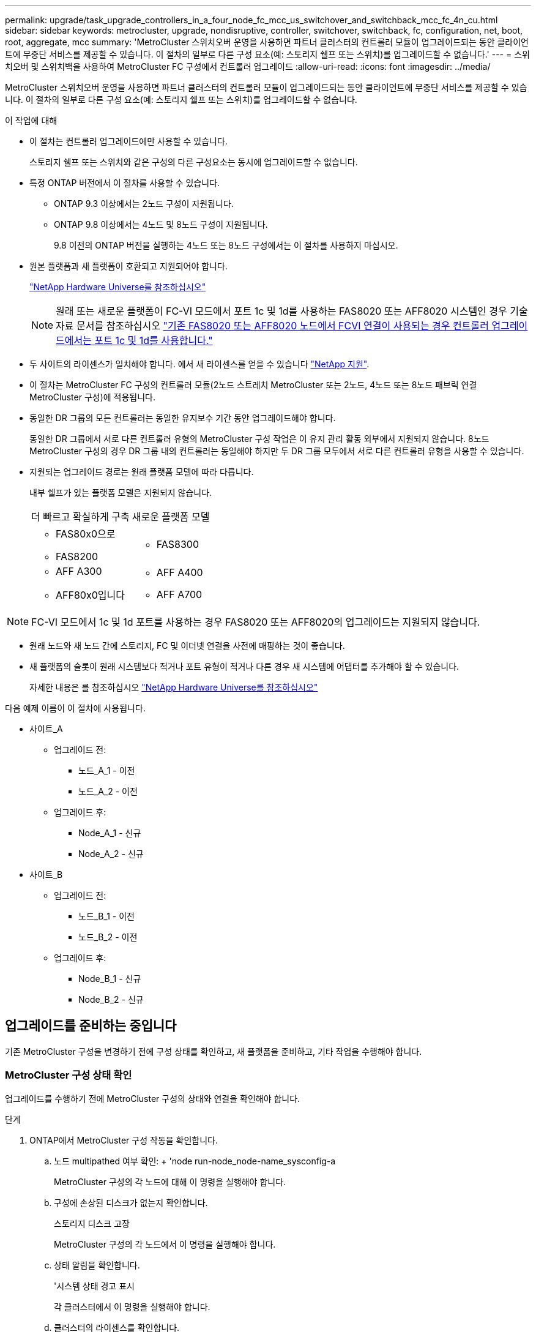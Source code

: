 ---
permalink: upgrade/task_upgrade_controllers_in_a_four_node_fc_mcc_us_switchover_and_switchback_mcc_fc_4n_cu.html 
sidebar: sidebar 
keywords: metrocluster, upgrade, nondisruptive, controller, switchover, switchback, fc, configuration, net, boot, root, aggregate, mcc 
summary: 'MetroCluster 스위치오버 운영을 사용하면 파트너 클러스터의 컨트롤러 모듈이 업그레이드되는 동안 클라이언트에 무중단 서비스를 제공할 수 있습니다. 이 절차의 일부로 다른 구성 요소(예: 스토리지 쉘프 또는 스위치)를 업그레이드할 수 없습니다.' 
---
= 스위치오버 및 스위치백을 사용하여 MetroCluster FC 구성에서 컨트롤러 업그레이드
:allow-uri-read: 
:icons: font
:imagesdir: ../media/


[role="lead"]
MetroCluster 스위치오버 운영을 사용하면 파트너 클러스터의 컨트롤러 모듈이 업그레이드되는 동안 클라이언트에 무중단 서비스를 제공할 수 있습니다. 이 절차의 일부로 다른 구성 요소(예: 스토리지 쉘프 또는 스위치)를 업그레이드할 수 없습니다.

.이 작업에 대해
* 이 절차는 컨트롤러 업그레이드에만 사용할 수 있습니다.
+
스토리지 쉘프 또는 스위치와 같은 구성의 다른 구성요소는 동시에 업그레이드할 수 없습니다.

* 특정 ONTAP 버전에서 이 절차를 사용할 수 있습니다.
+
** ONTAP 9.3 이상에서는 2노드 구성이 지원됩니다.
** ONTAP 9.8 이상에서는 4노드 및 8노드 구성이 지원됩니다.
+
9.8 이전의 ONTAP 버전을 실행하는 4노드 또는 8노드 구성에서는 이 절차를 사용하지 마십시오.



* 원본 플랫폼과 새 플랫폼이 호환되고 지원되어야 합니다.
+
https://hwu.netapp.com["NetApp Hardware Universe를 참조하십시오"]

+

NOTE: 원래 또는 새로운 플랫폼이 FC-VI 모드에서 포트 1c 및 1d를 사용하는 FAS8020 또는 AFF8020 시스템인 경우 기술 자료 문서를 참조하십시오 link:https://kb.netapp.com/Advice_and_Troubleshooting/Data_Protection_and_Security/MetroCluster/Upgrading_controllers_when_FCVI_connections_on_existing_FAS8020_or_AFF8020_nodes_use_ports_1c_and_1d["기존 FAS8020 또는 AFF8020 노드에서 FCVI 연결이 사용되는 경우 컨트롤러 업그레이드에서는 포트 1c 및 1d를 사용합니다."^]

* 두 사이트의 라이센스가 일치해야 합니다. 에서 새 라이센스를 얻을 수 있습니다 link:https://mysupport.netapp.com/site/["NetApp 지원"^].
* 이 절차는 MetroCluster FC 구성의 컨트롤러 모듈(2노드 스트레치 MetroCluster 또는 2노드, 4노드 또는 8노드 패브릭 연결 MetroCluster 구성)에 적용됩니다.
* 동일한 DR 그룹의 모든 컨트롤러는 동일한 유지보수 기간 동안 업그레이드해야 합니다.
+
동일한 DR 그룹에서 서로 다른 컨트롤러 유형의 MetroCluster 구성 작업은 이 유지 관리 활동 외부에서 지원되지 않습니다. 8노드 MetroCluster 구성의 경우 DR 그룹 내의 컨트롤러는 동일해야 하지만 두 DR 그룹 모두에서 서로 다른 컨트롤러 유형을 사용할 수 있습니다.

* 지원되는 업그레이드 경로는 원래 플랫폼 모델에 따라 다릅니다.
+
내부 쉘프가 있는 플랫폼 모델은 지원되지 않습니다.

+
|===


| 더 빠르고 확실하게 구축 | 새로운 플랫폼 모델 


 a| 
** FAS80x0으로
** FAS8200

 a| 
** FAS8300




 a| 
** AFF A300
** AFF80x0입니다

 a| 
** AFF A400
** AFF A700


|===



NOTE: FC-VI 모드에서 1c 및 1d 포트를 사용하는 경우 FAS8020 또는 AFF8020의 업그레이드는 지원되지 않습니다.

* 원래 노드와 새 노드 간에 스토리지, FC 및 이더넷 연결을 사전에 매핑하는 것이 좋습니다.
* 새 플랫폼의 슬롯이 원래 시스템보다 적거나 포트 유형이 적거나 다른 경우 새 시스템에 어댑터를 추가해야 할 수 있습니다.
+
자세한 내용은 를 참조하십시오 https://hwu.netapp.com/["NetApp Hardware Universe를 참조하십시오"^]



다음 예제 이름이 이 절차에 사용됩니다.

* 사이트_A
+
** 업그레이드 전:
+
*** 노드_A_1 - 이전
*** 노드_A_2 - 이전


** 업그레이드 후:
+
*** Node_A_1 - 신규
*** Node_A_2 - 신규




* 사이트_B
+
** 업그레이드 전:
+
*** 노드_B_1 - 이전
*** 노드_B_2 - 이전


** 업그레이드 후:
+
*** Node_B_1 - 신규
*** Node_B_2 - 신규








== 업그레이드를 준비하는 중입니다

기존 MetroCluster 구성을 변경하기 전에 구성 상태를 확인하고, 새 플랫폼을 준비하고, 기타 작업을 수행해야 합니다.



=== MetroCluster 구성 상태 확인

업그레이드를 수행하기 전에 MetroCluster 구성의 상태와 연결을 확인해야 합니다.

.단계
. ONTAP에서 MetroCluster 구성 작동을 확인합니다.
+
.. 노드 multipathed 여부 확인: + 'node run-node_node-name_sysconfig-a
+
MetroCluster 구성의 각 노드에 대해 이 명령을 실행해야 합니다.

.. 구성에 손상된 디스크가 없는지 확인합니다.
+
스토리지 디스크 고장

+
MetroCluster 구성의 각 노드에서 이 명령을 실행해야 합니다.

.. 상태 알림을 확인합니다.
+
'시스템 상태 경고 표시

+
각 클러스터에서 이 명령을 실행해야 합니다.

.. 클러스터의 라이센스를 확인합니다.
+
'시스템 사용권 프로그램'

+
각 클러스터에서 이 명령을 실행해야 합니다.

.. 노드에 연결된 디바이스를 확인합니다.
+
네트워크 디바이스 발견 쇼

+
각 클러스터에서 이 명령을 실행해야 합니다.

.. 두 사이트 모두에서 표준 시간대와 시간이 올바르게 설정되었는지 확인합니다.
+
'클러스터 날짜 표시'

+
각 클러스터에서 이 명령을 실행해야 합니다. 'cluster date' 명령을 사용하여 시간 및 시간대를 구성할 수 있습니다.



. 스위치에 대한 상태 경고를 확인합니다(있는 경우).
+
'스토리지 스위치 쇼'

+
각 클러스터에서 이 명령을 실행해야 합니다.

. MetroCluster 구성의 운영 모드를 확인하고 MetroCluster 검사를 수행합니다.
+
.. MetroCluster 구성을 확인하고 운영 모드가 정상인지 확인합니다.
+
MetroCluster 쇼

.. 예상되는 모든 노드가 표시되는지 확인합니다.
+
'MetroCluster node show'

.. 다음 명령을 실행합니다.
+
'MetroCluster check run

.. MetroCluster 검사 결과를 표시합니다.
+
MetroCluster 체크 쇼



. Config Advisor 도구를 사용하여 MetroCluster 케이블 연결을 확인합니다.
+
.. Config Advisor를 다운로드하고 실행합니다.
+
https://mysupport.netapp.com/site/tools/tool-eula/activeiq-configadvisor["NetApp 다운로드: Config Advisor"]

.. Config Advisor를 실행한 후 도구의 출력을 검토하고 출력에서 권장 사항을 따라 발견된 문제를 해결하십시오.






=== 이전 노드에서 새 노드로 포트 매핑

이전 노드의 물리적 포트에 있는 LIF를 새 노드의 물리적 포트에 매핑해야 합니다.

업그레이드 프로세스 중에 새 노드를 처음 부팅하면 교체 중인 이전 노드의 최신 구성이 재생됩니다. node_A_1-new를 부팅할 때 ONTAP는 node_A_1-old에서 사용된 것과 동일한 포트에 LIF를 호스팅하려고 시도합니다. 따라서 업그레이드의 일환으로 포트와 LIF 구성이 이전 노드의 구성과 호환되도록 조정해야 합니다. 업그레이드 절차를 진행하는 동안 이전 노드와 새 노드 모두에서 단계를 수행하여 클러스터, 관리 및 데이터 LIF 구성이 올바른지 확인할 수 있습니다.

다음 표에서는 새 노드의 포트 요구 사항과 관련된 구성 변경의 예를 보여 줍니다.

[cols="1,1,3"]
|===


3+| 클러스터 인터커넥트 물리적 포트 


| 더 오래 된 컨트롤러 | 새로운 컨트롤러 | 필요한 조치 


 a| 
e0a, e0b
 a| 
e3a, e3b
 a| 
일치하는 포트가 없습니다. 업그레이드 후에는 클러스터 포트를 다시 생성해야 합니다.link:task_prepare_cluster_ports_on_the_exist_controller.html["기존 컨트롤러 모듈에서 클러스터 포트를 준비합니다"]



 a| 
e0c, e0d
 a| 
e0a, e0b, e0c, e0d
 a| 
e0c 및 e0d가 일치하는 포트입니다. 구성을 변경할 필요는 없지만, 업그레이드 후에는 사용 가능한 클러스터 포트에 클러스터 LIF를 분산할 수 있습니다.

|===
.단계
. 새 컨트롤러에서 사용할 수 있는 물리적 포트와 포트에서 호스팅할 수 있는 LIF를 확인합니다.
+
컨트롤러의 포트 사용량은 플랫폼 모듈과 MetroCluster IP 구성에서 사용할 스위치에 따라 다릅니다. 에서 새 플랫폼의 포트 사용량을 수집할 수 있습니다 link:https://hwu.netapp.com["NetApp Hardware Universe를 참조하십시오"^].

+
또한 FC-VI 카드 슬롯 사용량도 식별합니다.

. 포트 사용을 계획하고 필요한 경우 다음 표를 입력하여 각 새 노드에 대한 참조를 확인합니다.
+
업그레이드 절차를 수행할 때 표를 참조하십시오.

+
|===


|  3+| 노드_A_1 - 이전 3+| Node_A_1 - 신규 


| LIF | 포트 | IPspace | 브로드캐스트 도메인 | 포트 | IPspace | 브로드캐스트 도메인 


 a| 
클러스터 1
 a| 
 a| 
 a| 
 a| 
 a| 
 a| 



 a| 
클러스터 2
 a| 
 a| 
 a| 
 a| 
 a| 
 a| 



 a| 
클러스터 3
 a| 
 a| 
 a| 
 a| 
 a| 
 a| 



 a| 
클러스터 4
 a| 
 a| 
 a| 
 a| 
 a| 
 a| 



 a| 
노드 관리
 a| 
 a| 
 a| 
 a| 
 a| 
 a| 



 a| 
클러스터 관리
 a| 
 a| 
 a| 
 a| 
 a| 
 a| 



 a| 
데이터 1
 a| 
 a| 
 a| 
 a| 
 a| 
 a| 



 a| 
데이터 2
 a| 
 a| 
 a| 
 a| 
 a| 
 a| 



 a| 
데이터 3
 a| 
 a| 
 a| 
 a| 
 a| 
 a| 



 a| 
데이터 4
 a| 
 a| 
 a| 
 a| 
 a| 
 a| 



 a| 
산
 a| 
 a| 
 a| 
 a| 
 a| 
 a| 



 a| 
인터클러스터 포트
 a| 
 a| 
 a| 
 a| 
 a| 
 a| 

|===




=== 업그레이드 전에 정보를 수집하는 중입니다

업그레이드하기 전에 각 노드에 대한 정보를 수집하고, 필요한 경우 네트워크 브로드캐스트 도메인을 조정하고, VLAN 및 인터페이스 그룹을 제거하고, 암호화 정보를 수집해야 합니다.

이 작업은 기존 MetroCluster FC 구성에 대해 수행됩니다.

.단계
. 새 컨트롤러를 설치할 때 케이블을 쉽게 식별할 수 있도록 기존 컨트롤러의 케이블에 레이블을 부착합니다.
. MetroCluster 구성에서 노드의 시스템 ID를 수집합니다.
+
'MetroCluster node show-fields node-systemid, dr-partner-systemid

+
교체 절차 중에 이러한 시스템 ID를 새 컨트롤러 모듈의 시스템 ID로 교체합니다.

+
이 4노드 MetroCluster FC 구성의 경우 다음과 같은 이전 시스템 ID가 검색됩니다.

+
** NODE_A_1 - 이전: 4068741258
** NODE_A_2 - 이전: 4068741260
** NODE_B_1 - 이전: 4068741254
** NODE_B_2 - 이전: 4068741256
+
[listing]
----
metrocluster-siteA::> metrocluster node show -fields node-systemid,ha-partner-systemid,dr-partner-systemid,dr-auxiliary-systemid
dr-group-id   cluster                       node                   node-systemid          ha-partner-systemid     dr-partner-systemid    dr-auxiliary-systemid
-----------        ------------------------- ------------------    -------------                   -------------------                 -------------------              ---------------------
1                    Cluster_A                  Node_A_1-old   4068741258              4068741260                        4068741256                    4068741256
1                    Cluster_A                    Node_A_2-old   4068741260              4068741258                        4068741254                    4068741254
1                    Cluster_B                    Node_B_1-old   4068741254              4068741256                         4068741258                    4068741260
1                    Cluster_B                    Node_B_2-old   4068741256              4068741254                        4068741260                    4068741258
4 entries were displayed.
----
+
이 2노드 MetroCluster FC 구성의 경우 다음과 같은 이전 시스템 ID가 검색됩니다.

** 노드_A_1:4068741258
** 노드_B_1:4068741254


+
[listing]
----
metrocluster node show -fields node-systemid,dr-partner-systemid

dr-group-id cluster    node      node-systemid dr-partner-systemid
----------- ---------- --------  ------------- ------------
1           Cluster_A  Node_A_1-old  4068741258    4068741254
1           Cluster_B  node_B_1-old  -             -
2 entries were displayed.
----
. 각 노드에 대한 포트 및 LIF 정보를 수집합니다.
+
각 노드에 대해 다음 명령의 출력을 수집해야 합니다.

+
** 네트워크 인터페이스 show-role cluster, node-mgmt
** 네트워크 포트 show-node_node-name_-type physical
** 'network port vlan show-node_node-name _'
** 'network port ifgrp show -node_node_name_-instance'
** 네트워크 포트 브로드캐스트 도메인 쇼
** 네트워크 포트 도달 가능성 세부 정보
** 네트워크 IPspace 쇼
** '볼륨 쇼'
** '스토리지 집계 쇼'
** 'system node run-node_node-name_sysconfig-a'


. MetroCluster 노드가 SAN 구성에 있는 경우 관련 정보를 수집합니다.
+
다음 명령의 출력을 수집해야 합니다.

+
** FCP 어댑터 show-instance(FCP 어댑터 show-instance)
** FCP 인터페이스의 show-instance입니다
** iSCSI 인터페이스 쇼
** 'ucadmin 쇼'


. 루트 볼륨이 암호화된 경우 키 관리자에 사용되는 암호를 수집하여 저장합니다.
+
보안 키 관리자 백업 쇼

. MetroCluster 노드가 볼륨 또는 애그리게이트에 암호화를 사용하는 경우 키 및 암호 문구를 복사합니다.
+
자세한 내용은 을 참조하십시오 https://docs.netapp.com/ontap-9/topic/com.netapp.doc.pow-nve/GUID-1677AE0A-FEF7-45FA-8616-885AA3283BCF.html["온보드 키 관리 정보를 수동으로 백업합니다"].

+
.. Onboard Key Manager가 구성된 경우:
+
보안 키 관리자 온보드 쇼 백업

+
나중에 업그레이드 절차에서 암호가 필요합니다.

.. 엔터프라이즈 키 관리(KMIP)를 구성한 경우 다음 명령을 실행하십시오.
+
'보안 키 관리자 외부 쇼 인스턴스'

+
보안 키 관리자 키 쿼리







=== Tiebreaker 또는 기타 모니터링 소프트웨어에서 기존 구성 제거

전환을 시작할 수 있는 MetroCluster Tiebreaker 구성 또는 기타 타사 애플리케이션(예: ClusterLion)을 사용하여 기존 구성을 모니터링하는 경우, 전환 전에 Tiebreaker 또는 다른 소프트웨어에서 MetroCluster 구성을 제거해야 합니다.

.단계
. Tiebreaker 소프트웨어에서 기존 MetroCluster 구성을 제거합니다.
+
http://docs.netapp.com/ontap-9/topic/com.netapp.doc.hw-metrocluster-tiebreaker/GUID-34C97A45-0BFF-46DD-B104-2AB2805A983D.html["MetroCluster 구성을 제거하는 중입니다"]

. 전환을 시작할 수 있는 타사 애플리케이션에서 기존 MetroCluster 구성을 제거합니다.
+
응용 프로그램 설명서를 참조하십시오.





=== 유지 관리 전에 사용자 지정 AutoSupport 메시지를 보냅니다

유지보수를 수행하기 전에 AutoSupport 메시지를 발행하여 NetApp 기술 지원 팀에 유지보수 진행 중임을 알려야 합니다. 유지 관리가 진행 중임을 기술 지원 부서에 알리는 것은 운영 중단이 발생했다는 가정 하에 사례가 열리지 않도록 방지합니다.

이 작업은 각 MetroCluster 사이트에서 수행해야 합니다.

.단계
. 자동 지원 케이스 생성을 방지하려면 유지 관리가 진행 중임을 알리는 AutoSupport 메시지를 보내십시오.
+
.. 다음 명령을 실행합니다.
+
'시스템 노드 AutoSupport invoke-node * -type all-message maINT=__maintenance -window-in-hours_'

+
유지보수 윈도우는 유지보수 윈도우 길이를 최대 72시간으로 지정합니다. 시간이 경과하기 전에 유지 관리가 완료된 경우 유지 보수 기간이 종료되었음을 나타내는 AutoSupport 메시지를 호출할 수 있습니다.

+
'System node AutoSupport invoke-node * -type all-message maINT=end'

.. 파트너 클러스터에서 명령을 반복합니다.






== MetroCluster 구성을 전환합니다

site_B의 플랫폼을 업그레이드할 수 있도록 구성을 site_A로 전환해야 합니다.

이 작업은 site_A에서 수행해야 합니다

이 작업을 완료하면 cluster_a가 활성 상태이며 두 사이트에 대한 데이터를 제공합니다. Cluster_B는 비활성 상태이며 다음 그림과 같이 업그레이드 프로세스를 시작할 준비가 되어 있습니다.

image::../media/mcc_upgrade_cluster_a_in_switchover.png[전환 중인 MCC 업그레이드 클러스터 A]

.단계
. site_B의 노드를 업그레이드할 수 있도록 MetroCluster 구성을 site_A로 전환합니다.
+
.. cluster_a에서 다음 명령을 실행합니다.
+
'MetroCluster switchover - controller-replacement true'

+
작업을 완료하는 데 몇 분 정도 걸릴 수 있습니다.

.. 절체 동작 모니터링:
+
MetroCluster 동작쇼

.. 작업이 완료된 후 노드가 절체 상태에 있는지 확인합니다.
+
MetroCluster 쇼

.. MetroCluster 노드의 상태를 점검한다.
+
'MetroCluster node show'



. 데이터 애그리게이트를 수정합니다.
+
.. 데이터 애그리게이트 수정:
+
'MetroCluster 환원 데이터 집계'

.. 정상 클러스터에서 'MetroCluster operation show' 명령을 실행하여 환원 작업이 완료되었는지 확인합니다.
+
[listing]
----

cluster_A::> metrocluster operation show
  Operation: heal-aggregates
      State: successful
 Start Time: 7/29/2020 20:54:41
   End Time: 7/29/2020 20:54:42
     Errors: -
----


. 루트 애그리게이트를 수정합니다.
+
.. 데이터 애그리게이트 수정:
+
'MetroCluster 환원 루트 집계'

.. 정상 클러스터에서 'MetroCluster operation show' 명령을 실행하여 환원 작업이 완료되었는지 확인합니다.
+
[listing]
----

cluster_A::> metrocluster operation show
  Operation: heal-root-aggregates
      State: successful
 Start Time: 7/29/2020 20:58:41
   End Time: 7/29/2020 20:59:42
     Errors: -
----






== 이전 컨트롤러의 네트워크 구성 준비

새로운 컨트롤러에서 네트워킹이 완전히 다시 시작되도록 하려면 LIF를 공통 포트로 이동한 다음 이전 컨트롤러의 네트워킹 구성을 제거해야 합니다.

.이 작업에 대해
* 이 작업은 각 이전 노드에서 수행해야 합니다.
* 에서 수집한 정보를 사용합니다 link:task_upgrade_controllers_in_a_four_node_fc_mcc_us_switchover_and_switchback_mcc_fc_4n_cu.html["이전 노드에서 새 노드로 포트 매핑"].


.단계
. 이전 노드를 부팅하고 노드에 로그인합니다.
+
부트 ONTAP

. 이전 컨트롤러에 있는 모든 데이터 LIF의 홈 포트를 이전 컨트롤러 모듈과 새로운 컨트롤러 모듈 모두에서 동일한 공통 포트에 할당합니다.
+
.. LIF 표시:
+
네트워크 인터페이스 쇼

+
SAN 및 NAS를 포함한 모든 데이터 LIF는 전환 사이트(cluster_a)에서 가동되므로 관리 및 운영 중단 기능이 있습니다.

.. 출력을 검토하여 클러스터 포트로 사용되지 않는 이전 컨트롤러와 새 컨트롤러 모두에서 동일한 일반적인 물리적 네트워크 포트를 찾습니다.
+
예를 들어, e0d는 이전 컨트롤러의 물리적 포트이며 새 컨트롤러에도 존재합니다. e0d는 클러스터 포트 또는 새 컨트롤러에 사용되지 않습니다.

+
플랫폼 모델의 포트 사용은 를 참조하십시오 https://hwu.netapp.com/["NetApp Hardware Universe를 참조하십시오"]

.. 공통 포트를 홈 포트로 사용하도록 모든 데이터 LIF를 수정합니다.
+
'network interface modify -vserver_svm -name_-lif_data-lif_-home-port_port -id_'

+
다음 예에서는 "e0d"입니다.

+
예를 들면 다음과 같습니다.

+
[listing]
----
network interface modify -vserver vs0 -lif datalif1 -home-port e0d
----


. 브로드캐스트 도메인을 수정하여 삭제해야 하는 VLAN 및 물리적 포트를 제거합니다.
+
'broadcast-domain remove-ports-broadcast-domain_broadcast-domain-name_-ports_node-name:port-id_'

+
모든 VLAN 및 물리적 포트에 대해 이 단계를 반복합니다.

. 클러스터 포트를 구성원 포트로 사용하고 클러스터 포트를 구성원 포트로 사용하여 ifgrp를 사용하는 VLAN 포트를 모두 제거합니다.
+
.. VLAN 포트 삭제:
+
'network port vlan delete-node_node-name_-vlan-name_portID-vlanDID_'

+
예를 들면 다음과 같습니다.

+
[listing]
----
network port vlan delete -node node1 -vlan-name e1c-80
----
.. 인터페이스 그룹에서 물리적 포트를 제거합니다.
+
'network port ifgrp remove-port-node_node-name_-ifgrp_interface-group-name_-port_portID_'

+
예를 들면 다음과 같습니다.

+
[listing]
----
network port ifgrp remove-port -node node1 -ifgrp a1a -port e0d
----
.. 브로드캐스트 도메인에서 VLAN 및 인터페이스 그룹 포트 제거:
+
"네트워크 포트 브로드캐스트-도메인 제거-포트-IPSpace_IPSpace_-broadcast-domain_broadcast-domain-name_-ports_nodename:portname,nodname:portname_,."

.. 필요에 따라 다른 물리적 포트를 구성원으로 사용하도록 인터페이스 그룹 포트를 수정합니다.
+
'ifgrp add-port-node_node-name_-ifgrp_interface-group-name_-port_port-id_'



. 노드 중단:
+
'halt-inhibit-takeover TRUE-node_node-name_'

+
이 단계는 두 노드에서 모두 수행해야 합니다.





== 이전 플랫폼을 제거하는 중입니다

이전 컨트롤러를 구성에서 제거해야 합니다.

이 작업은 site_B에서 수행됩니다

.단계
. site_B에 있는 이전 컨트롤러(node_B_1-old 및 node_B_2-old)의 시리얼 콘솔에 연결하고 로더 프롬프트가 표시되는지 확인합니다.
. node_B_1-old 및 node_B_2-old에서 스토리지 및 네트워크 연결을 끊고 새 노드에 다시 연결할 수 있도록 케이블에 레이블을 지정합니다.
. node_B_1 - old 및 node_B_2 - old에서 전원 케이블을 분리합니다.
. 랙에서 node_B_1-old 및 node_B_2-old 컨트롤러를 분리합니다.




== 새 컨트롤러 구성

컨트롤러를 랙에 설치하고 유지보수 모드에서 필요한 설정을 수행한 다음 컨트롤러를 부팅하고 LIF 구성을 확인해야 합니다.



=== 새 컨트롤러 설정

새 컨트롤러를 랙에 장착하고 케이블을 연결해야 합니다.

.단계
. 필요에 따라 새 컨트롤러 모듈 및 스토리지 쉘프를 포지셔닝합니다.
+
랙 공간은 컨트롤러 모듈의 플랫폼 모델, 스위치 유형 및 구성의 스토리지 쉘프 수에 따라 다릅니다.

. 적절하게 접지합니다.
. 랙 또는 캐비닛에 컨트롤러 모듈을 설치합니다.
+
https://docs.netapp.com/platstor/index.jsp["AFF and FAS 문서 센터 를 참조하십시오"^]

. 새 컨트롤러 모듈에 자체 FC-VI 카드가 제공되지 않았거나 이전 컨트롤러의 FC-VI 카드가 새 컨트롤러에서 호환되는 경우 FC-VI 카드를 교체하고 올바른 슬롯에 설치합니다.
+
를 참조하십시오 link:https://hwu.netapp.com["NetApp Hardware Universe를 참조하십시오"^] FC-VI 카드의 슬롯 정보

. MetroCluster 설치 및 구성 가이드 _ 에 설명된 대로 컨트롤러의 전원, 직렬 콘솔 및 관리 연결에 케이블을 연결합니다.
+
현재 이전 컨트롤러에서 분리된 다른 케이블을 연결하지 마십시오.

+
https://docs.netapp.com/platstor/index.jsp["AFF and FAS 문서 센터 를 참조하십시오"^]

. 새 노드의 전원을 켜고 로더 프롬프트를 표시할 때 Ctrl-C를 누릅니다.




=== 새 컨트롤러를 Netbooting 합니다

새 노드를 설치한 후에는 Netboot를 사용하여 새 노드가 원래 노드와 동일한 버전의 ONTAP를 실행 중인지 확인해야 합니다. netboot라는 용어는 원격 서버에 저장된 ONTAP 이미지에서 부팅됨을 의미합니다. netboot를 준비할 때 시스템이 액세스할 수 있는 웹 서버에 ONTAP 9 부트 이미지 사본을 넣어야 합니다.

이 작업은 각각의 새 컨트롤러 모듈에서 수행됩니다.

.단계
. 에 액세스합니다 https://mysupport.netapp.com/site/["NetApp Support 사이트"^] 시스템의 Netboot 수행에 사용되는 파일을 다운로드합니다.
. NetApp Support 사이트의 소프트웨어 다운로드 섹션에서 해당 ONTAP 소프트웨어를 다운로드하고 웹 액세스 가능한 디렉토리에 ONTAP-version_image.tgz 파일을 저장합니다.
. 웹 액세스 가능 디렉터리로 이동하여 필요한 파일을 사용할 수 있는지 확인합니다.
+
|===


| 플랫폼 모델이 다음과 같은 경우 | 그러면... 


| FAS/AFF8000 시리즈 시스템 | ONTAP-version_image.tgzfile의 컨텐츠를 타겟 디렉토리에 풉니다. tar -zxvf ONTAP-version_image.tgz 참고: Windows에서 컨텐츠를 추출하는 경우 7-Zip 또는 WinRAR을 사용하여 netboot 이미지를 추출합니다. 디렉토리 목록에는 커널 파일 netboot/kernel의 netboot 폴더가 포함되어야 합니다 


| 기타 모든 시스템 | 디렉토리 목록에는 커널 파일이 포함된 netboot 폴더가 있어야 합니다. ONTAP-version_image.tgz ONTAP-version_image.tgz 파일을 추출할 필요가 없습니다. 
|===
. 로더 프롬프트에서 관리 LIF의 netboot 연결을 구성합니다.
+
** IP 주소 지정이 DHCP인 경우 자동 연결을 구성합니다.
+
ifconfig e0M-auto를 선택합니다

** IP 주소 지정이 정적이면 수동 연결을 구성합니다.
+
ifconfig e0M-addr=ip_addr-mask=netmask"-GW=gateway입니다



. netboot 수행
+
** 플랫폼이 80xx 시리즈 시스템인 경우 다음 명령을 사용합니다.
+
"netboot\http://web_server_ip/path_to_web-accessible_directory/netboot/kernel`

** 플랫폼이 다른 시스템인 경우 다음 명령을 사용합니다.
+
"netboot\http://web_server_ip/path_to_web-accessible_directory/ontap-version_image.tgz`



. 부팅 메뉴에서 옵션 * (7) 새 소프트웨어를 먼저 설치 * 를 선택하여 새 소프트웨어 이미지를 다운로드하여 부팅 장치에 설치합니다.
+
 Disregard the following message: "This procedure is not supported for Non-Disruptive Upgrade on an HA pair". It applies to nondisruptive upgrades of software, not to upgrades of controllers.
. 절차를 계속하라는 메시지가 나타나면 y를 입력하고 패키지를 입력하라는 메시지가 나타나면 이미지 파일의 URL('\http://web_server_ip/path_to_web-accessible_directory/ontap-version_image.tgz` )을 입력합니다
+
....
Enter username/password if applicable, or press Enter to continue.
....
. 다음과 유사한 프롬프트가 표시되면 백업 복구를 건너뛰려면 "n"을 입력해야 합니다.
+
....
Do you want to restore the backup configuration now? {y|n}
....
. 다음과 유사한 프롬프트가 나타나면 y를 입력하여 재부팅합니다.
+
....
The node must be rebooted to start using the newly installed software. Do you want to reboot now? {y|n}
....




=== 컨트롤러 모듈의 구성 지우기

[role="lead"]
MetroCluster 구성에서 새 컨트롤러 모듈을 사용하기 전에 기존 구성을 지워야 합니다.

.단계
. 필요한 경우 노드를 중지하고 로더 프롬프트를 표시합니다.
+
"중지"

. LOADER 프롬프트에서 환경 변수를 기본값으로 설정합니다.
+
세트 기본값

. 환경 저장:
+
'사베에프'

. LOADER 프롬프트에서 부팅 메뉴를 시작합니다.
+
boot_ontap 메뉴

. 부팅 메뉴 프롬프트에서 구성을 지웁니다.
+
휘폰무화과

+
확인 프롬프트에 yes로 응답합니다.

+
노드가 재부팅되고 부팅 메뉴가 다시 표시됩니다.

. 부팅 메뉴에서 옵션 * 5 * 를 선택하여 시스템을 유지보수 모드로 부팅합니다.
+
확인 프롬프트에 yes로 응답합니다.





=== HBA 구성을 복구합니다

컨트롤러 모듈에 있는 HBA 카드의 존재 여부와 구성에 따라 사이트 용도에 맞게 HBA 카드를 올바르게 구성해야 합니다.

.단계
. 유지 관리 모드에서 시스템의 모든 HBA에 대한 설정을 구성합니다.
+
.. 포트의 현재 설정을 확인합니다. 'ucadmin show'
.. 필요에 따라 포트 설정을 업데이트합니다.


+
[cols="1,3"]
|===


| 이 유형의 HBA와 원하는 모드가 있는 경우... | 이 명령 사용... 


 a| 
CNA FC
 a| 
'ucadmin modify -m fc -t initiator_adapter-name_'



 a| 
CNA 이더넷
 a| 
'ucadmin modify-mode CNA_adapter-name _'



 a| 
FC 타겟
 a| 
'fcadmin config -t target_adapter-name_'



 a| 
FC 이니시에이터
 a| 
'fcadmin config -t initiator_adapter-name_'

|===
. 유지 관리 모드 종료:
+
"중지"

+
명령을 실행한 후 LOADER 프롬프트에서 노드가 중지될 때까지 기다립니다.

. 노드를 유지보수 모드로 다시 부팅하여 구성 변경 사항이 적용되도록 합니다.
+
boot_ONTAP maint를 선택합니다

. 변경 사항을 확인합니다.
+
|===


| 이 유형의 HBA가 있는 경우... | 이 명령 사용... 


 a| 
CNA
 a| 
'ucadmin 쇼'



 a| 
FC
 a| 
fcadmin 쇼

|===




=== 새 컨트롤러 및 섀시의 HA 상태 설정

컨트롤러 및 섀시의 HA 상태를 확인하고, 필요한 경우 시스템 구성에 맞게 상태를 업데이트해야 합니다.

.단계
. 유지보수 모드에서 컨트롤러 모듈 및 섀시의 HA 상태를 표시합니다.
+
하구성 쇼

+
모든 구성 요소의 HA 상태는 MCC 여야 합니다.

+
|===


| MetroCluster 구성에 다음과 같은 문제가 있는 경우 | HA 상태는... 


 a| 
2개 노드
 a| 
MCC - 2n



 a| 
노드 4개 또는 8개
 a| 
MCC

|===
. 표시된 컨트롤러 시스템 상태가 정확하지 않은 경우 컨트롤러 모듈 및 섀시에 대한 HA 상태를 설정합니다.
+
|===


| MetroCluster 구성에 다음과 같은 문제가 있는 경우 | 다음 명령을 실행합니다... 


 a| 
* 노드 2개 *
 a| 
ha-config modify controller MCC-2n

ha-config modify chassis MCC-2n



 a| 
* 4개 또는 8개 노드 *
 a| 
하구성 수정 컨트롤러 MCC

하구성 수정 새시 MCC

|===




=== 루트 애그리게이트 디스크를 다시 할당합니다

앞에서 수집한 sysids를 사용하여 루트 애그리게이트 디스크를 새 컨트롤러 모듈에 다시 할당합니다

이 작업은 유지보수 모드에서 수행됩니다.

에서 이전 시스템 ID를 식별했습니다 link:task_upgrade_controllers_in_a_four_node_fc_mcc_us_switchover_and_switchback_mcc_fc_4n_cu.html["업그레이드 전에 정보를 수집하는 중입니다"].

이 절차의 예는 다음과 같은 시스템 ID가 있는 컨트롤러를 사용합니다.

|===


| 노드 | 이전 시스템 ID입니다 | 새 시스템 ID입니다 


 a| 
노드_B_1
 a| 
4068741254)를 참조하십시오
 a| 
1574774970

|===
.단계
. 다른 모든 연결을 새 컨트롤러 모듈(FC-VI, 스토리지, 클러스터 인터커넥트 등)에 케이블로 연결합니다.
. 시스템을 중지하고 LOADER 프롬프트에서 유지보수 모드로 부팅합니다.
+
boot_ONTAP maint를 선택합니다

. node_B_1-old가 소유한 디스크를 표시합니다.
+
'디스크 쇼-A'

+
명령 출력에는 새 컨트롤러 모듈의 시스템 ID(1574774970)가 표시됩니다. 그러나 루트 애그리게이트 디스크는 여전히 이전 시스템 ID(4068741254)가 소유합니다. 이 예는 MetroCluster 구성에서 다른 노드가 소유한 드라이브를 표시하지 않습니다.

+
[listing]
----
*> disk show -a
Local System ID: 1574774970

  DISK         OWNER                     POOL   SERIAL NUMBER    HOME                      DR HOME
------------   -------------             -----  -------------    -------------             -------------
...
rr18:9.126L44 node_B_1-old(4068741254)   Pool1  PZHYN0MD         node_B_1-old(4068741254)  node_B_1-old(4068741254)
rr18:9.126L49 node_B_1-old(4068741254)   Pool1  PPG3J5HA         node_B_1-old(4068741254)  node_B_1-old(4068741254)
rr18:8.126L21 node_B_1-old(4068741254)   Pool1  PZHTDSZD         node_B_1-old(4068741254)  node_B_1-old(4068741254)
rr18:8.126L2  node_B_1-old(4068741254)   Pool0  S0M1J2CF         node_B_1-old(4068741254)  node_B_1-old(4068741254)
rr18:8.126L3  node_B_1-old(4068741254)   Pool0  S0M0CQM5         node_B_1-old(4068741254)  node_B_1-old(4068741254)
rr18:9.126L27 node_B_1-old(4068741254)   Pool0  S0M1PSDW         node_B_1-old(4068741254)  node_B_1-old(4068741254)
...
----
. 드라이브 쉘프의 루트 애그리게이트 디스크를 새 컨트롤러에 재할당합니다.
+
"디스크 재할당 -s_old-sysid_-d_new-sysid_"

+
다음 예는 드라이브 재할당을 보여 줍니다.

+
[listing]
----
*> disk reassign -s 4068741254 -d 1574774970
Partner node must not be in Takeover mode during disk reassignment from maintenance mode.
Serious problems could result!!
Do not proceed with reassignment if the partner is in takeover mode. Abort reassignment (y/n)? n

After the node becomes operational, you must perform a takeover and giveback of the HA partner node to ensure disk reassignment is successful.
Do you want to continue (y/n)? Jul 14 19:23:49 [localhost:config.bridge.extra.port:error]: Both FC ports of FC-to-SAS bridge rtp-fc02-41-rr18:9.126L0 S/N [FB7500N107692] are attached to this controller.
y
Disk ownership will be updated on all disks previously belonging to Filer with sysid 4068741254.
Do you want to continue (y/n)? y
----
. 모든 디스크가 예상대로 재할당되었는지 확인합니다.
+
'디스크 쇼'

+
[listing]
----
*> disk show
Local System ID: 1574774970

  DISK        OWNER                      POOL   SERIAL NUMBER   HOME                      DR HOME
------------  -------------              -----  -------------   -------------             -------------
rr18:8.126L18 node_B_1-new(1574774970)   Pool1  PZHYN0MD        node_B_1-new(1574774970)  node_B_1-new(1574774970)
rr18:9.126L49 node_B_1-new(1574774970)   Pool1  PPG3J5HA        node_B_1-new(1574774970)  node_B_1-new(1574774970)
rr18:8.126L21 node_B_1-new(1574774970)   Pool1  PZHTDSZD        node_B_1-new(1574774970)  node_B_1-new(1574774970)
rr18:8.126L2  node_B_1-new(1574774970)   Pool0  S0M1J2CF        node_B_1-new(1574774970)  node_B_1-new(1574774970)
rr18:9.126L29 node_B_1-new(1574774970)   Pool0  S0M0CQM5        node_B_1-new(1574774970)  node_B_1-new(1574774970)
rr18:8.126L1  node_B_1-new(1574774970)   Pool0  S0M1PSDW        node_B_1-new(1574774970)  node_B_1-new(1574774970)
*>
----
. 집계 상태를 표시합니다.
+
'기정 상태'입니다

+
[listing]
----
*> aggr status
           Aggr            State       Status           Options
aggr0_node_b_1-root    online      raid_dp, aggr    root, nosnap=on,
                           mirrored                     mirror_resync_priority=high(fixed)
                           fast zeroed
                           64-bit
----
. 파트너 노드에서 위 단계를 반복합니다(node_B_2 - new).




=== 새 컨트롤러를 부팅합니다

컨트롤러 플래시 이미지를 업데이트하려면 부팅 메뉴에서 컨트롤러를 재부팅해야 합니다. 암호화가 구성된 경우 추가 단계가 필요합니다.

이 작업은 모든 새 컨트롤러에 대해 수행해야 합니다.

.단계
. 노드 중단:
+
"중지"

. 외부 키 관리자가 구성된 경우 관련 boots를 설정합니다.
+
'bootarg.kmip.init.ipaddr_ip-address_'

+
'셋틴 bootarg.kmip.init.netmask_netmask_'

+
'bootarg.kmip.init.gateway_gateway-address_'

+
'setenv bootarg.kmip.init.interface_interface-id_'

. 부팅 메뉴를 표시합니다.
+
boot_ontap 메뉴

. 루트 암호화가 사용되는 경우 사용 중인 ONTAP 버전에 따라 부팅 메뉴 옵션을 선택하거나 키 관리 구성에 대한 부팅 메뉴 명령을 실행합니다.
+
** ONTAP 9.8부터 부팅 메뉴 옵션을 선택합니다.
+
|===


| 사용 중인 경우... | 이 부팅 메뉴 옵션을 선택합니다... 


 a| 
온보드 키 관리
 a| 
옵션 "'10'"

프롬프트에 따라 키 관리자 구성을 복구 및 복원하는 데 필요한 입력을 제공합니다.



 a| 
외부 키 관리
 a| 
옵션 "'11'"

프롬프트에 따라 키 관리자 구성을 복구 및 복원하는 데 필요한 입력을 제공합니다.

|===
** ONTAP 9.7 이전 버전에서는 부팅 메뉴 명령을 실행합니다.
+
|===


| 사용 중인 경우... | 부팅 메뉴 프롬프트에서 이 명령을 실행합니다... 


 a| 
온보드 키 관리
 a| 
recover_onboard_keymanager'입니다



 a| 
외부 키 관리
 a| 
RECOVER_EXTERNAL_keymanager'입니다

|===


. 자동 부팅을 사용하는 경우 CTRL-C를 눌러 자동 부팅을 중단합니다
. 부팅 메뉴에서 ""6"" 옵션을 실행합니다.
+

NOTE: 옵션 ""6"은 완료되기 전에 노드를 두 번 재부팅합니다.

+
시스템 ID 변경 프롬프트에 ""y""를 응답합니다. 두 번째 재부팅 메시지가 나타날 때까지 기다립니다.

+
[listing]
----
Successfully restored env file from boot media...

Rebooting to load the restored env file...
----
. partner-sysid가 올바른지 다시 확인합니다.
+
'printenv partner-sysid

+
partner-sysid가 올바르지 않으면 다음을 설정합니다.

+
'setenv PARTNER-sysid_PARTNER-sysid_'

. 루트 암호화가 사용되는 경우 사용 중인 ONTAP 버전에 따라 부팅 메뉴 옵션을 선택하거나 키 관리 구성에 대해 부팅 메뉴 명령을 다시 실행하십시오.
+
** ONTAP 9.8부터 부팅 메뉴 옵션을 선택합니다.
+
|===


| 사용 중인 경우... | 이 부팅 메뉴 옵션을 선택합니다... 


 a| 
온보드 키 관리
 a| 
옵션 "'10'"

프롬프트에 따라 키 관리자 구성을 복구 및 복원하는 데 필요한 입력을 제공합니다.



 a| 
외부 키 관리
 a| 
옵션 "'11'"

프롬프트에 따라 키 관리자 구성을 복구 및 복원하는 데 필요한 입력을 제공합니다.

|===
+
키 관리자 설정에 따라 첫 번째 부팅 메뉴 프롬프트에서 옵션 ""10"" 또는 옵션 ""11", 옵션 ""6""을 차례로 선택하여 복구 절차를 수행합니다. 노드를 완전히 부팅하려면 옵션 ""1"(일반 부팅)에서 계속 진행하는 복구 절차를 반복해야 할 수 있습니다.

** ONTAP 9.7 이전 버전에서는 부팅 메뉴 명령을 실행합니다.
+
|===


| 사용 중인 경우... | 부팅 메뉴 프롬프트에서 이 명령을 실행합니다... 


 a| 
온보드 키 관리
 a| 
recover_onboard_keymanager'입니다



 a| 
외부 키 관리
 a| 
RECOVER_EXTERNAL_keymanager'입니다

|===
+
노드가 완전히 부팅될 때까지 부팅 메뉴 프롬프트에서 RECOVER_xxxxxxxx_keymanager' 명령을 여러 번 실행해야 할 수 있습니다.



. 노드를 부팅합니다.
+
부트 ONTAP

. 교체된 노드가 부팅될 때까지 기다립니다.
+
두 노드 중 하나가 Takeover 모드에 있는 경우 Giveback을 수행합니다.

+
'스토리지 페일오버 반환

. 모든 포트가 브로드캐스트 도메인에 있는지 확인합니다.
+
.. 브로드캐스트 도메인 보기:
+
네트워크 포트 브로드캐스트 도메인 쇼

.. 필요에 따라 브로드캐스트 도메인에 포트를 추가합니다.
+
https://docs.netapp.com/ontap-9/topic/com.netapp.doc.dot-cm-nmg/GUID-003BDFCD-58A3-46C9-BF0C-BA1D1D1475F9.html["브로드캐스트 도메인에서 포트 추가 또는 제거"]

.. 인터클러스터 LIF를 호스팅할 물리적 포트를 해당 브로드캐스트 도메인에 추가합니다.
.. 새 물리적 포트를 홈 포트로 사용하도록 인터클러스터 LIF를 수정합니다.
.. 인터클러스터 LIF가 가동된 후 클러스터 피어 상태를 확인하고 필요에 따라 클러스터 피어링을 다시 설정합니다.
+
클러스터 피어링을 다시 구성해야 할 수 있습니다.

+
link:../install-fc/concept_configure_the_mcc_software_in_ontap.html#peering-the-clusters["클러스터 피어 관계 생성"]

.. 필요에 따라 VLAN 및 인터페이스 그룹을 다시 생성합니다.
+
VLAN 및 인터페이스 그룹 멤버쉽은 이전 노드의 멤버쉽과 다를 수 있습니다.

+
https://docs.netapp.com/ontap-9/topic/com.netapp.doc.dot-cm-nmg/GUID-8929FCE2-5888-4051-B8C0-E27CAF3F2A63.html["VLAN을 생성하는 중입니다"^]

+
https://docs.netapp.com/ontap-9/topic/com.netapp.doc.dot-cm-nmg/GUID-DBC9DEE2-EAB7-430A-A773-4E3420EE2AA1.html["물리적 포트를 결합하여 인터페이스 그룹을 생성합니다"^]



. 암호화가 사용되는 경우 키 관리 구성에 맞는 명령을 사용하여 키를 복원합니다.
+
|===


| 사용 중인 경우... | 이 명령 사용... 


 a| 
온보드 키 관리
 a| 
보안 키매니저 온보드 동기화

자세한 내용은 을 참조하십시오 https://docs.netapp.com/ontap-9/topic/com.netapp.doc.pow-nve/GUID-E4AB2ED4-9227-4974-A311-13036EB43A3D.html["온보드 키 관리 암호화 키를 복원하는 중입니다"^].



 a| 
외부 키 관리
 a| 
'Security key-manager external restore-vserver_SVM_-node_node_-key-server_host_name|ip_address:port_-key-id key_id-key-tag key_tag_node-name_'

자세한 내용은 을 참조하십시오 https://docs.netapp.com/ontap-9/topic/com.netapp.doc.pow-nve/GUID-32DA96C3-9B04-4401-92B8-EAF323C3C863.html["외부 키 관리 암호화 키 복원"^].

|===




=== LIF 구성을 확인하는 중입니다

스위치백 이전에 LIF가 적절한 노드/포트에서 호스팅되었는지 확인합니다. 다음 단계를 수행해야 합니다

이 작업은 노드가 루트 애그리게이트로 부팅된 site_B에서 수행합니다.

.단계
. 스위치백 이전에 해당 노드 및 포트에서 LIF가 호스팅되었는지 확인합니다.
+
.. 고급 권한 레벨로 변경:
+
세트 프리빌리지 고급

.. 포트 구성을 재정의하여 적절한 LIF 배치가 이루어지도록 합니다.
+
'vserver config override -command "network interface modify" -vserver_vserver_name_-home-port_active_port_after_upgrade_-lif_lif_name_-home-node_new_node_name_"

+
'vserver config override' 명령 내에서 'network interface modify' 명령을 입력할 때는 Tab autotcomplete 기능을 사용할 수 없습니다. 자동 완성 기능을 사용하여 'network interface modify'를 만든 다음 'vserver config override' 명령에 포함할 수 있습니다.

.. 관리자 권한 수준으로 돌아가기: + 'Set-Privilege admin


. 인터페이스를 홈 노드로 되돌리기:
+
'네트워크 인터페이스 되돌리기 * - vserver_vserver-name_'

+
필요에 따라 모든 SVM에서 이 단계를 수행합니다.





=== 새 라이센스를 설치합니다

스위치백 작업을 수행하기 전에 새 컨트롤러의 라이센스를 설치해야 합니다.

.단계
. link:task_install_licenses_on_the_new_controller_module_cluster_mode.html["새 컨트롤러 모듈에 대한 라이센스 설치"]




== MetroCluster 구성을 다시 전환합니다

새 컨트롤러를 구성한 후 MetroCluster 구성을 다시 전환하여 구성을 정상 작동 상태로 되돌립니다.

이 작업에서는 스위치백 작업을 수행하여 MetroCluster 구성을 정상 작동 상태로 되돌려 줍니다. site_a의 노드가 아직 업그레이드를 기다리고 있습니다.

image::../media/mcc_upgrade_cluster_a_switchback.png[MCC 업그레이드 클러스터 A 스위치백]

.단계
. site_B에서 'MetroCluster node show' 명령어를 실행하여 출력을 확인한다.
+
.. 새 노드가 올바르게 표시되는지 확인합니다.
.. 새 노드가 "스위치백 대기 중" 상태에 있는지 확인합니다.


. 클러스터 스위치백:
+
MetroCluster 스위치백

. 스위치백 작업의 진행률을 확인합니다.
+
MetroCluster 쇼

+
출력물에 '대기 중-스위치백'이 표시되면 스위치백 작업이 진행 중입니다.

+
[listing]
----
cluster_B::> metrocluster show
Cluster                   Entry Name          State
------------------------- ------------------- -----------
 Local: cluster_B         Configuration state configured
                          Mode                switchover
                          AUSO Failure Domain -
Remote: cluster_A         Configuration state configured
                          Mode                waiting-for-switchback
                          AUSO Failure Domain -
----
+
출력이 '정상'으로 표시되면 스위치백 작업이 완료된 것입니다.

+
[listing]
----
cluster_B::> metrocluster show
Cluster                   Entry Name          State
------------------------- ------------------- -----------
 Local: cluster_B         Configuration state configured
                          Mode                normal
                          AUSO Failure Domain -
Remote: cluster_A         Configuration state configured
                          Mode                normal
                          AUSO Failure Domain -
----
+
스위치백을 완료하는 데 시간이 오래 걸리는 경우 'MetroCluster config-replication resync resync-status show' 명령을 사용하여 진행 중인 기준선의 상태를 확인할 수 있습니다. 이 명령은 고급 권한 수준에 있습니다.





== MetroCluster 구성 상태 점검

컨트롤러 모듈을 업그레이드한 후 MetroCluster 구성 상태를 확인해야 합니다.

이 작업은 MetroCluster 구성의 모든 노드에서 수행할 수 있습니다.

.단계
. MetroCluster 구성 작동을 확인합니다.
+
.. MetroCluster 구성을 확인하고 운영 모드가 정상인지 확인합니다.
+
MetroCluster 쇼

.. MetroCluster 검사를 수행합니다.
+
'MetroCluster check run

.. MetroCluster 검사 결과를 표시합니다.
+
MetroCluster 체크 쇼







== cluster_a의 노드 업그레이드

cluster_A에서 업그레이드 작업을 반복해야 합니다

.단계
. 단계를 반복하여 cluster_A의 노드를 부터 업그레이드합니다 link:task_upgrade_controllers_in_a_four_node_fc_mcc_us_switchover_and_switchback_mcc_fc_4n_cu.html["업그레이드를 준비하는 중입니다"].
+
작업을 수행할 때 클러스터 및 노드에 대한 모든 예제 참조는 반전됩니다. 예를 들어, cluster_A에서 스위치오버로 예제를 제공할 경우 cluster_B에서 스위치오버합니다





== 유지 관리 후 사용자 지정 AutoSupport 메시지 보내기

업그레이드를 완료한 후에는 유지 보수 종료를 알리는 AutoSupport 메시지를 보내야 자동 케이스 생성이 재개됩니다.

.단계
. 자동 지원 케이스 생성을 재개하려면 유지 관리가 완료되었음을 나타내는 AutoSupport 메시지를 보냅니다.
+
.. 다음 명령을 실행합니다.
+
'System node AutoSupport invoke-node * -type all-message maINT=end'

.. 파트너 클러스터에서 명령을 반복합니다.






== Tiebreaker 모니터링 복원 중

이전에 Tiebreaker 소프트웨어를 통해 모니터링하도록 MetroCluster 구성을 구성한 경우 Tiebreaker 연결을 복원할 수 있습니다.

. 의 단계를 사용합니다 http://docs.netapp.com/ontap-9/topic/com.netapp.doc.hw-metrocluster-tiebreaker/GUID-7259BCA4-104C-49C6-BAD0-1068CA2A3DA5.html["MetroCluster 구성 추가"^] In_MetroCluster Tiebreaker 설치 및 구성 _.

